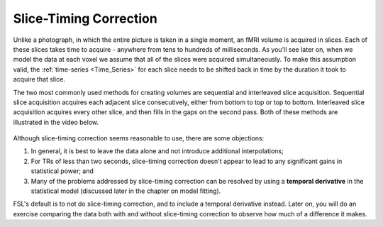 .. _Slice_Timing_Correction.rst

Slice-Timing Correction
^^^^^^^^^^

Unlike a photograph, in which the entire picture is taken in a single moment, an fMRI volume is acquired in slices. Each of these slices takes time to acquire - anywhere from tens to hundreds of milliseconds. As you'll see later on, when we model the data at each voxel we assume that all of the slices were acquired simultaneously. To make this assumption valid, the :ref:`time-series <Time_Series>` for each slice needs to be shifted back in time by the duration it took to acquire that slice.

The two most commonly used methods for creating volumes are sequential and interleaved slice acquisition. Sequential slice acquisition acquires each adjacent slice consecutively, either from bottom to top or top to bottom. Interleaved slice acquisition acquires every other slice, and then fills in the gaps on the second pass. Both of these methods are illustrated in the video below.

.. figure:: SliceTImingCorrection_Demo.gif


Although slice-timing correction seems reasonable to use, there are some objections:

1. In general, it is best to leave the data alone and not introduce additional interpolations;

2. For TRs of less than two seconds, slice-timing correction doesn't appear to lead to any significant gains in statistical power; and

3. Many of the problems addressed by slice-timing correction can be resolved by using a **temporal derivative** in the statistical model (discussed later in the chapter on model fitting).

FSL's default is to not do slice-timing correction, and to include a temporal derivative instead. Later on, you will do an exercise comparing the data both with and without slice-timing correction to observe how much of a difference it makes.
